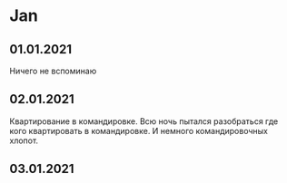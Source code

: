 * Jan
** 01.01.2021
Ничего не вспоминаю


** 02.01.2021
Квартирование в командировке. Всю ночь пытался разобраться где кого квартировать в командировке. И немного командировочных хлопот.  
** 03.01.2021
